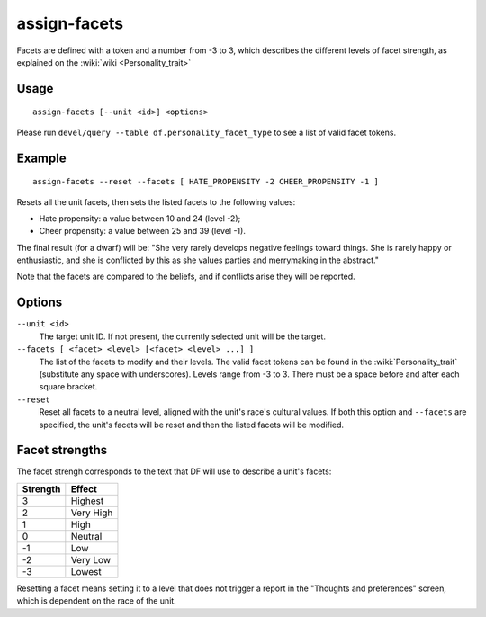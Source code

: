 assign-facets
=============

.. dfhack-tool::
    :summary: Adjust a unit's facets and traits.
    :tags: fort armok units

Facets are defined with a token and a number from -3 to 3, which describes
the different levels of facet strength, as explained on the
:wiki:`wiki <Personality_trait>`

Usage
-----

::

    assign-facets [--unit <id>] <options>

Please run ``devel/query --table df.personality_facet_type`` to see a list of
valid facet tokens.

Example
-------

::

    assign-facets --reset --facets [ HATE_PROPENSITY -2 CHEER_PROPENSITY -1 ]

Resets all the unit facets, then sets the listed facets to the following values:

* Hate propensity: a value between 10 and 24 (level -2);
* Cheer propensity: a value between 25 and 39 (level -1).

The final result (for a dwarf) will be: "She very rarely develops negative
feelings toward things. She is rarely happy or enthusiastic, and she is
conflicted by this as she values parties and merrymaking in the abstract."

Note that the facets are compared to the beliefs, and if conflicts arise they
will be reported.

Options
-------

``--unit <id>``
    The target unit ID. If not present, the currently selected unit will be the
    target.
``--facets [ <facet> <level> [<facet> <level> ...] ]``
    The list of the facets to modify and their levels. The valid facet tokens
    can be found in the :wiki:`Personality_trait` (substitute any space with
    underscores). Levels range from -3 to 3. There must be a space before and
    after each square bracket.
``--reset``
    Reset all facets to a neutral level, aligned with the unit's race's
    cultural values. If both this option and ``--facets`` are specified, the
    unit's facets will be reset and then the listed facets will be modified.

Facet strengths
---------------

The facet strengh corresponds to the text that DF will use to describe a unit's
facets:

========  =========
Strength  Effect
========  =========
3         Highest
2         Very High
1         High
0         Neutral
-1        Low
-2        Very Low
-3        Lowest
========  =========

Resetting a facet means setting it to a level that does not trigger a report in
the "Thoughts and preferences" screen, which is dependent on the race of the
unit.
